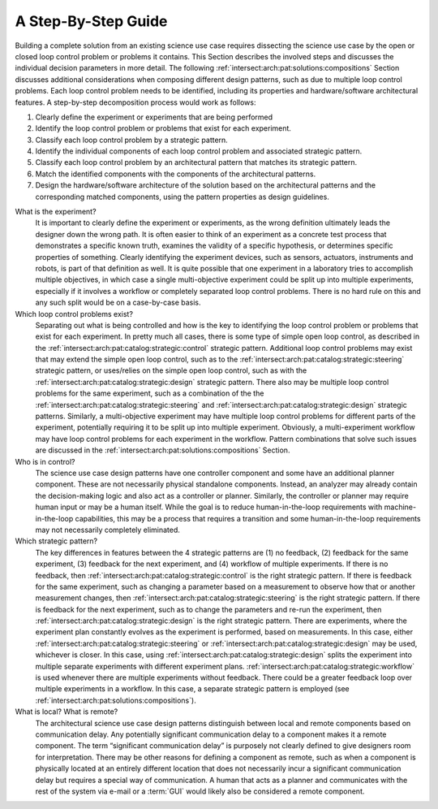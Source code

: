 .. _intersect:arch:pat:solutions:guide:

A Step-By-Step Guide
--------------------

Building a complete solution from an existing science use case requires
dissecting the science use case by the open or closed loop control problem or
problems it contains. This Section describes the involved steps and discusses
the individual decision parameters in more detail. The following
:ref:`intersect:arch:pat:solutions:compositions` Section discusses additional
considerations when composing different design patterns, such as due to multiple
loop control problems. Each loop control problem needs to be identified,
including its properties and hardware/software architectural features. A
step-by-step decomposition process would work as follows:

#. Clearly define the experiment or experiments that are being performed

#. Identify the loop control problem or problems that exist for each experiment.

#. Classify each loop control problem by a strategic pattern.
#. Identify the individual components of each loop control problem and
   associated strategic pattern.

#. Classify each loop control problem by an architectural pattern that matches
   its strategic pattern.

#. Match the identified components with the components of the architectural
   patterns.

#. Design the hardware/software architecture of the solution based on the
   architectural patterns and the corresponding matched components, using the
   pattern properties as design guidelines.

What is the experiment?
   It is important to clearly define the experiment or experiments, as the wrong
   definition ultimately leads the designer down the wrong path. It is often
   easier to think of an experiment as a concrete test process that demonstrates
   a specific known truth, examines the validity of a specific hypothesis, or
   determines specific properties of something. Clearly identifying the
   experiment devices, such as sensors, actuators, instruments and robots, is
   part of that definition as well. It is quite possible that one experiment in
   a laboratory tries to accomplish multiple objectives, in which case a single
   multi-objective experiment could be split up into multiple experiments,
   especially if it involves a workflow or completely separated loop control
   problems. There is no hard rule on this and any such split would be on a
   case-by-case basis.

Which loop control problems exist?
   Separating out what is being controlled and how is the key to identifying the
   loop control problem or problems that exist for each experiment. In pretty
   much all cases, there is some type of simple open loop control, as described
   in the :ref:`intersect:arch:pat:catalog:strategic:control` strategic pattern.
   Additional loop control problems may exist that may extend the simple open
   loop control, such as to the
   :ref:`intersect:arch:pat:catalog:strategic:steering` strategic pattern, or
   uses/relies on the simple open loop control, such as with the
   :ref:`intersect:arch:pat:catalog:strategic:design` strategic pattern. There
   also may be multiple loop control problems for the same experiment, such as a
   combination of the the :ref:`intersect:arch:pat:catalog:strategic:steering`
   and :ref:`intersect:arch:pat:catalog:strategic:design` strategic patterns.
   Similarly, a multi-objective experiment may have multiple loop control
   problems for different parts of the experiment, potentially requiring it to
   be split up into multiple experiment. Obviously, a multi-experiment workflow
   may have loop control problems for each experiment in the workflow. Pattern
   combinations that solve such issues are discussed in the
   :ref:`intersect:arch:pat:solutions:compositions` Section.

Who is in control?
   The science use case design patterns have one controller component and some
   have an additional planner component. These are not necessarily physical
   standalone components. Instead, an analyzer may already contain the
   decision-making logic and also act as a controller or planner. Similarly,
   the controller or planner may require human input or may be a human itself.
   While the goal is to reduce human-in-the-loop requirements with
   machine-in-the-loop capabilities, this may be a process that requires a
   transition and some human-in-the-loop requirements may not necessarily
   completely eliminated.

Which strategic pattern?
   The key differences in features between the 4 strategic patterns are (1) no
   feedback, (2) feedback for the same experiment, (3) feedback for the next
   experiment, and (4) workflow of multiple experiments. If there is no
   feedback, then :ref:`intersect:arch:pat:catalog:strategic:control` is the
   right strategic pattern. If there is feedback for the same experiment, such
   as changing a parameter based on a measurement to observe how that or
   another measurement changes, then
   :ref:`intersect:arch:pat:catalog:strategic:steering` is the right strategic
   pattern. If there is feedback for the next experiment, such as to change the
   parameters and re-run the experiment, then
   :ref:`intersect:arch:pat:catalog:strategic:design` is the right strategic
   pattern. There are experiments, where the experiment plan constantly evolves
   as the experiment is performed, based on measurements. In this case, either
   :ref:`intersect:arch:pat:catalog:strategic:steering` or
   :ref:`intersect:arch:pat:catalog:strategic:design` may be used, whichever is
   closer. In this case, using
   :ref:`intersect:arch:pat:catalog:strategic:design` splits the experiment into
   multiple separate experiments with different experiment plans.
   :ref:`intersect:arch:pat:catalog:strategic:workflow` is used whenever there
   are multiple experiments without feedback. There could be a greater feedback
   loop over multiple experiments in a workflow. In this case, a separate
   strategic pattern is employed (see
   :ref:`intersect:arch:pat:solutions:compositions`).

What is local? What is remote?
   The architectural science use case design patterns distinguish between local
   and remote components based on communication delay. Any potentially
   significant communication delay to a component makes it a remote component.
   The term “significant communication delay” is purposely not clearly defined
   to give designers room for interpretation. There may be other reasons for
   defining a component as remote, such as when a component is physically
   located at an entirely different location that does not necessarily incur a
   significant communication delay but requires a special way of communication.
   A human that acts as a planner and communicates with the rest of the system
   via e-mail or a :term:`GUI` would likely also be considered a remote
   component.
